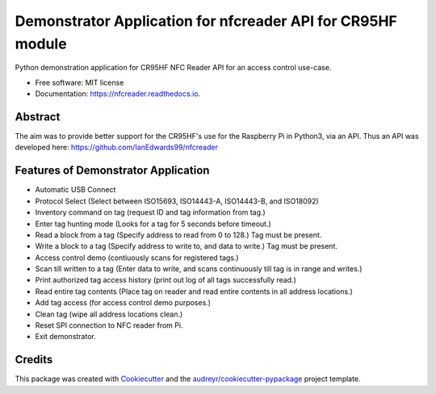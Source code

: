 ============================================================
Demonstrator Application for nfcreader API for CR95HF module
============================================================


.. image:: https://img.shields.io/pypi/v/nfcreader.svg
        :target: https://pypi.python.org/pypi/nfcreader

.. image:: https://readthedocs.org/projects/CR95HF_Demo_App/badge/?version=latest
        :target: https://nfcreader.readthedocs.io/en/latest/?badge=latest
        :alt: Documentation Status


Python demonstration application for CR95HF NFC Reader API for an access control use-case.

* Free software: MIT license
* Documentation: https://nfcreader.readthedocs.io.

Abstract
--------
The aim was to provide better support for the CR95HF's use for the Raspberry Pi in Python3, via an API.
Thus an API was developed here: https://github.com/IanEdwards99/nfcreader

Features of Demonstrator Application
------------------------------------
- Automatic USB Connect
- Protocol Select (Select between ISO15693, ISO14443-A, ISO14443-B, and ISO18092)
- Inventory command on tag (request ID and tag information from tag.)
- Enter tag hunting mode (Looks for a tag for 5 seconds before timeout.)
- Read a block from a tag (Specify address to read from 0 to 128.) Tag must be present.
- Write a block to a tag (Specify address to write to, and data to write.) Tag must be present.
- Access control demo (contiuously scans for registered tags.)
- Scan till written to a tag (Enter data to write, and scans continuously till tag is in range and writes.)
- Print authorized tag access history (print out log of all tags successfully read.)
- Read entire tag contents (Place tag on reader and read entire contents in all address locations.)
- Add tag access (for access control demo purposes.)
- Clean tag (wipe all address locations clean.)
- Reset SPI connection to NFC reader from Pi.
- Exit demonstrator.

Credits
-------

This package was created with Cookiecutter_ and the `audreyr/cookiecutter-pypackage`_ project template.

.. _Cookiecutter: https://github.com/audreyr/cookiecutter
.. _`audreyr/cookiecutter-pypackage`: https://github.com/audreyr/cookiecutter-pypackage
